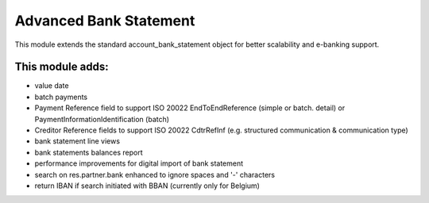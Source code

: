 Advanced Bank Statement
=======================

This module extends the standard account_bank_statement object for
better scalability and e-banking support.

This module adds:
-----------------
- value date
- batch payments
- Payment Reference field to support ISO 20022 EndToEndReference
  (simple or batch. detail) or PaymentInformationIdentification (batch)
- Creditor Reference fields to support ISO 20022 CdtrRefInf
  (e.g. structured communication & communication type)
- bank statement line views
- bank statements balances report
- performance improvements for digital import of bank statement
- search on res.partner.bank enhanced to ignore spaces and '-' characters
- return IBAN if search initiated with BBAN (currently only for Belgium)
